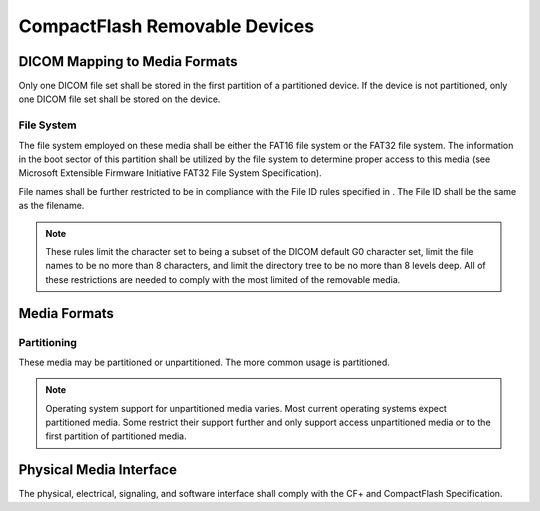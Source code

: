 .. _chapter_S:

CompactFlash Removable Devices
==============================

.. _sect_S.1:

DICOM Mapping to Media Formats
------------------------------

Only one DICOM file set shall be stored in the first partition of a
partitioned device. If the device is not partitioned, only one DICOM
file set shall be stored on the device.

.. _sect_S.1.1:

File System
~~~~~~~~~~~

The file system employed on these media shall be either the FAT16 file
system or the FAT32 file system. The information in the boot sector of
this partition shall be utilized by the file system to determine proper
access to this media (see Microsoft Extensible Firmware Initiative FAT32
File System Specification).

File names shall be further restricted to be in compliance with the File
ID rules specified in . The File ID shall be the same as the filename.

.. note::

   These rules limit the character set to being a subset of the DICOM
   default G0 character set, limit the file names to be no more than 8
   characters, and limit the directory tree to be no more than 8 levels
   deep. All of these restrictions are needed to comply with the most
   limited of the removable media.

.. _sect_S.2:

Media Formats
-------------

.. _sect_S.2.1:

Partitioning
~~~~~~~~~~~~

These media may be partitioned or unpartitioned. The more common usage
is partitioned.

.. note::

   Operating system support for unpartitioned media varies. Most current
   operating systems expect partitioned media. Some restrict their
   support further and only support access unpartitioned media or to the
   first partition of partitioned media.

.. _sect_S.3:

Physical Media Interface
------------------------

The physical, electrical, signaling, and software interface shall comply
with the CF+ and CompactFlash Specification.


